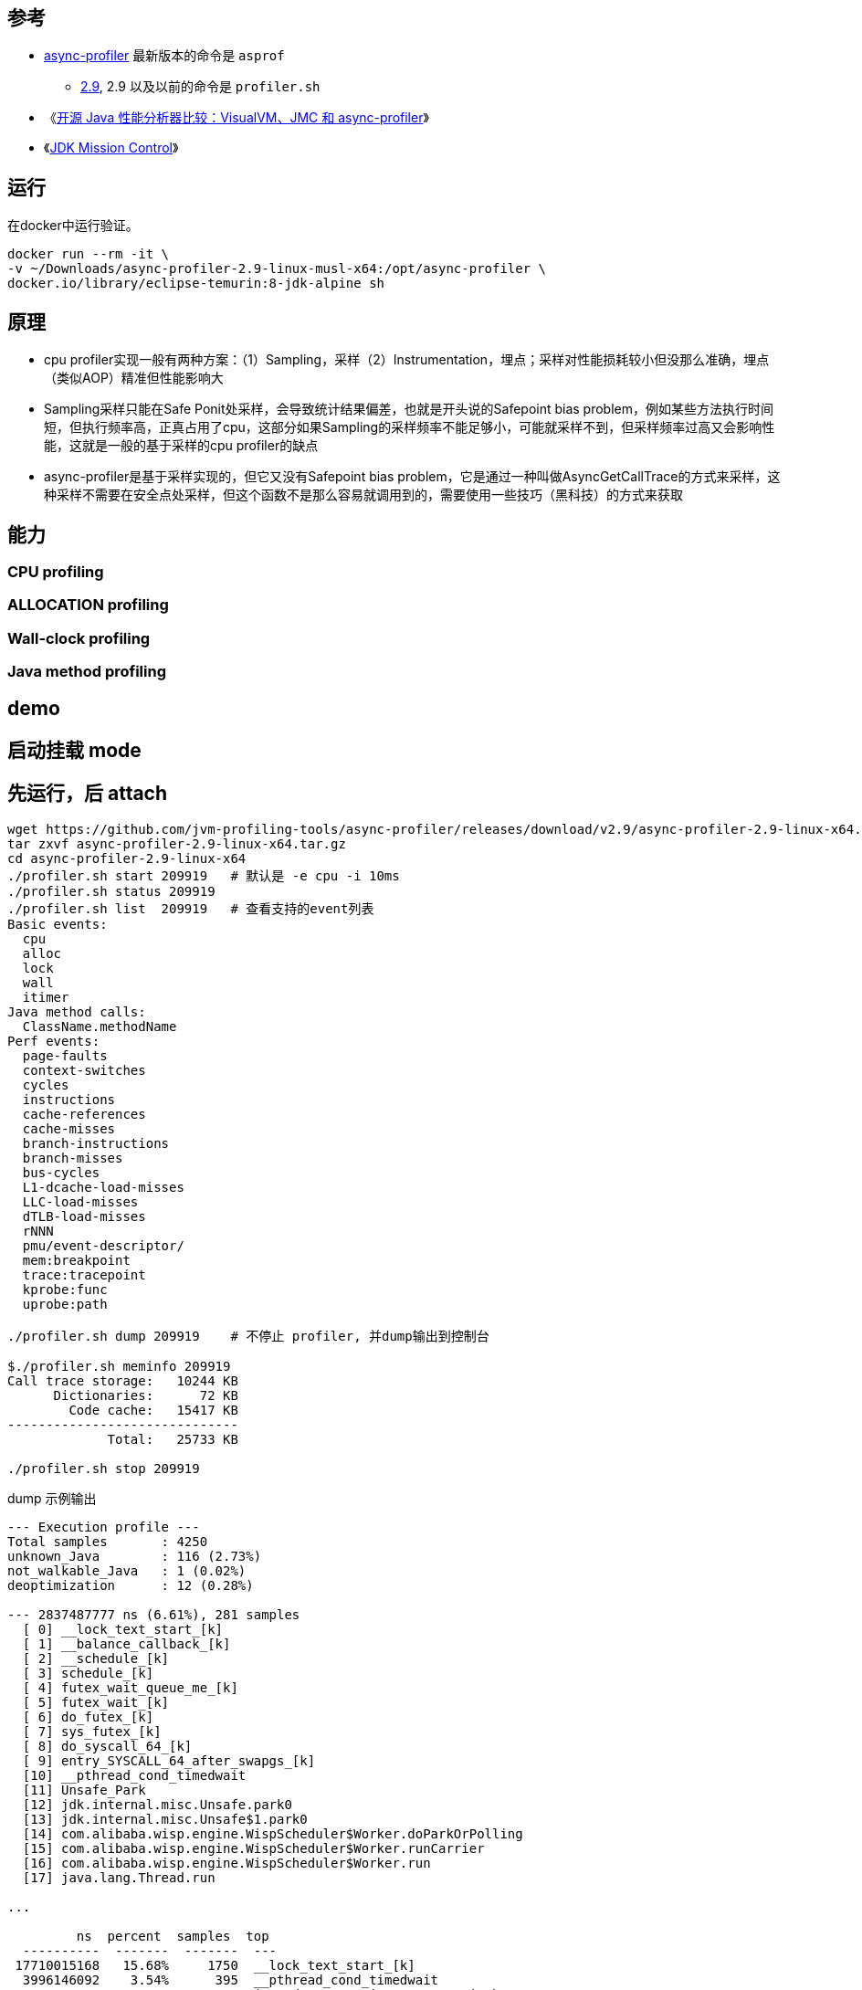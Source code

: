 

## 参考


* link:https://github.com/async-profiler/async-profiler[async-profiler]
  最新版本的命令是 `asprof`
** https://github.com/async-profiler/async-profiler/tree/v2.9[2.9],
   2.9 以及以前的命令是 `profiler.sh`

* 《link:https://zhuanlan.zhihu.com/p/640264280[开源 Java 性能分析器比较：VisualVM、JMC 和 async-profiler]》
* 《link:https://www.oracle.com/java/technologies/jdk-mission-control.html[JDK Mission Control]》



## 运行

在docker中运行验证。

[source,shell]
----
docker run --rm -it \
-v ~/Downloads/async-profiler-2.9-linux-musl-x64:/opt/async-profiler \
docker.io/library/eclipse-temurin:8-jdk-alpine sh
----

## 原理
* cpu profiler实现一般有两种方案：（1）Sampling，采样（2）Instrumentation，埋点；采样对性能损耗较小但没那么准确，埋点（类似AOP）精准但性能影响大
* Sampling采样只能在Safe Ponit处采样，会导致统计结果偏差，也就是开头说的Safepoint bias problem，例如某些方法执行时间短，但执行频率高，正真占用了cpu，这部分如果Sampling的采样频率不能足够小，可能就采样不到，但采样频率过高又会影响性能，这就是一般的基于采样的cpu profiler的缺点
* async-profiler是基于采样实现的，但它又没有Safepoint bias problem，它是通过一种叫做AsyncGetCallTrace的方式来采样，这种采样不需要在安全点处采样，但这个函数不是那么容易就调用到的，需要使用一些技巧（黑科技）的方式来获取



## 能力

### CPU profiling
### ALLOCATION profiling


### Wall-clock profiling
### Java method profiling


## demo

## 启动挂载 mode

## 先运行，后 attach


[source,shell]
----
wget https://github.com/jvm-profiling-tools/async-profiler/releases/download/v2.9/async-profiler-2.9-linux-x64.tar.gz
tar zxvf async-profiler-2.9-linux-x64.tar.gz
cd async-profiler-2.9-linux-x64
./profiler.sh start 209919   # 默认是 -e cpu -i 10ms
./profiler.sh status 209919
./profiler.sh list  209919   # 查看支持的event列表
Basic events:
  cpu
  alloc
  lock
  wall
  itimer
Java method calls:
  ClassName.methodName
Perf events:
  page-faults
  context-switches
  cycles
  instructions
  cache-references
  cache-misses
  branch-instructions
  branch-misses
  bus-cycles
  L1-dcache-load-misses
  LLC-load-misses
  dTLB-load-misses
  rNNN
  pmu/event-descriptor/
  mem:breakpoint
  trace:tracepoint
  kprobe:func
  uprobe:path

./profiler.sh dump 209919    # 不停止 profiler, 并dump输出到控制台

$./profiler.sh meminfo 209919
Call trace storage:   10244 KB
      Dictionaries:      72 KB
        Code cache:   15417 KB
------------------------------
             Total:   25733 KB

./profiler.sh stop 209919
----

dump 示例输出

[source,plain]
----
--- Execution profile ---
Total samples       : 4250
unknown_Java        : 116 (2.73%)
not_walkable_Java   : 1 (0.02%)
deoptimization      : 12 (0.28%)

--- 2837487777 ns (6.61%), 281 samples
  [ 0] __lock_text_start_[k]
  [ 1] __balance_callback_[k]
  [ 2] __schedule_[k]
  [ 3] schedule_[k]
  [ 4] futex_wait_queue_me_[k]
  [ 5] futex_wait_[k]
  [ 6] do_futex_[k]
  [ 7] sys_futex_[k]
  [ 8] do_syscall_64_[k]
  [ 9] entry_SYSCALL_64_after_swapgs_[k]
  [10] __pthread_cond_timedwait
  [11] Unsafe_Park
  [12] jdk.internal.misc.Unsafe.park0
  [13] jdk.internal.misc.Unsafe$1.park0
  [14] com.alibaba.wisp.engine.WispScheduler$Worker.doParkOrPolling
  [15] com.alibaba.wisp.engine.WispScheduler$Worker.runCarrier
  [16] com.alibaba.wisp.engine.WispScheduler$Worker.run
  [17] java.lang.Thread.run

...

         ns  percent  samples  top
  ----------  -------  -------  ---
 17710015168   15.68%     1750  __lock_text_start_[k]
  3996146092    3.54%      395  __pthread_cond_timedwait
  3233578945    2.86%      320  java.dyn.CoroutineSupport.switchTo
  3124501398    2.77%      309  do_syscall_64_[k]
  3042679989    2.69%      301  com.alibaba.wisp.engine.WispTask.unparkInternal
  2536975599    2.25%      251  com.alibaba.wisp.engine.WispScheduler$Worker.runCarrier
  2516678408    2.23%      249  java.util.concurrent.ConcurrentLinkedQueue.poll
  1951119051    1.73%      193  com.alibaba.wisp.engine.TimeOut$TimerManager$Queue.siftUp
  1798663163    1.59%      178  Parker::park(bool, long)
  1547706055    1.37%      153  com.alibaba.wisp.engine.TimeOut$TimerManager$Queue.siftDown
  1415044550    1.25%      140  java.dyn.CoroutineSupport.unsafeSymmetricYieldTo
  1325320960    1.17%      131  __lll_unlock_wake
  1142876902    1.01%      113  java.util.concurrent.ConcurrentLinkedQueue.peek
  1141942781    1.01%      113  Unsafe_Park
   993140819    0.88%       98  futex_wake_[k]
   992616460    0.88%       98  finish_task_switch_[k]
   961694292    0.85%       95  __audit_syscall_exit_[k]
   940236195    0.83%       93  __vdso_clock_gettime
   939782101    0.83%       93  jdk.internal.misc.Unsafe.park0
   890002202    0.79%       88  java.util.concurrent.ConcurrentLinkedQueue.offer
   876349963    0.78%       86  /home/admin/cmms/lib/libcmmsclientjni_x86_64_v0.2.13_1704889135953.so
   859342327    0.76%       85  java_lang_Thread::set_thread_status(oopDesc*, java_lang_Thread::ThreadStatus)
   839843307    0.74%       83  trace_sys_enter_hit?[ali_professor]_[k]
   839219517    0.74%       83  clock_gettime
   798857350    0.71%       79  _raw_spin_lock_[k]
   778254749    0.69%       77  Monitor::lock_without_safepoint_check()
----








[source,shell]
----
JAVA_PID=$(ps aux|grep java | grep org.apache.catalina.startup.Bootstrap|awk '{print $2}')
echo ${JAVA_PID}

# 采集60秒 的CPU事件，并输出成HTML文件
./profiler.sh -d 60 -e cpu -f /tmp/profiler.html "${JAVA_PID}"

./profiler.sh -d 60 -e alloc "${JAVA_PID}"

./profiler.sh -d 60 -e cpu -e alloc -f /tmp/profiler.html "${JAVA_PID}"

./profiler.sh -d 180 -e cpu,alloc,lock -f /home/admin/logs/async-profile-%t.$(hostname).%p.jfr "${JAVA_PID}"



# continuous profiling : 持续 profiler,
# 每记录10分钟输出一次，同时记录多种事件，输入到JFR文件中。
# 注意：只有 JFR 文件格式才支持同时记录多种事件
./profiler.sh --loop 10m  -e cpu,alloc,lock -f /tmp/profile-$(hostname)-%p-%t.jfr "${JAVA_PID}"

----
